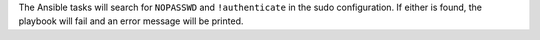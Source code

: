 The Ansible tasks will search for ``NOPASSWD`` and ``!authenticate`` in the
sudo configuration. If either is found, the playbook will fail and an error
message will be printed.
